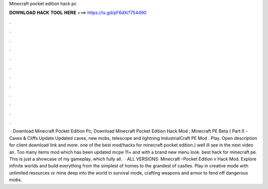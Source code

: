 Minecraft pocket edition hack pc

𝐃𝐎𝐖𝐍𝐋𝐎𝐀𝐃 𝐇𝐀𝐂𝐊 𝐓𝐎𝐎𝐋 𝐇𝐄𝐑𝐄 ===> https://is.gd/pF6dXi?754490

.

.

.

.

.

.

.

.

.

.

.

.

 · Download Minecraft Pocket Edition Pc; Download Minecraft Pocket Edition Hack Mod ; Minecraft PE Beta ( Part I) - Caves & Cliffs Update Updated caves, new mobs, telescope and lightning IndustrialCraft PE Mod . Play. Open description for client download link and more. ️one of the best mod/hacks for minecraft pocket edition.) well ill see in the next video an. Too many items mod which has been updated mcpe 11+ and with a brand new menu look. ️best hack for minecraft pe. This is just a showcase of my gameplay, which fully all.  · ALL VERSIONS: Minecraft –Pocket Edition v Hack Mod. Explore infinite worlds and build everything from the simplest of homes to the grandest of castles. Play in creative mode with unlimited resources or mine deep into the world in survival mode, crafting weapons and armor to fend off dangerous mobs.